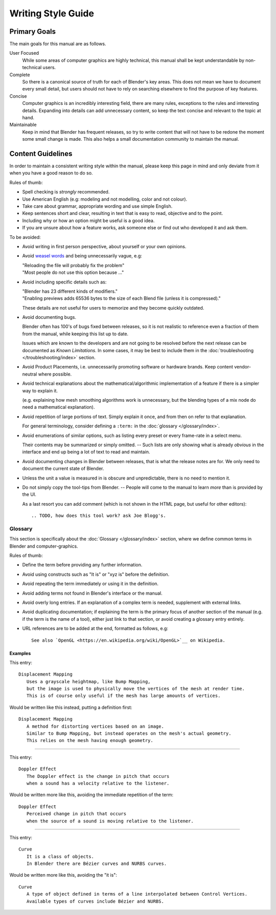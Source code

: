 .. highlight:: rst

*******************
Writing Style Guide
*******************

Primary Goals
=============

The main goals for this manual are as follows.

User Focused
   While some areas of computer graphics are highly technical,
   this manual shall be kept understandable by non-technical users.
Complete
   So there is a canonical source of truth for each of Blender's key areas.
   This does not mean we have to document every small detail,
   but users should not have to rely on searching elsewhere to find the purpose of key features.
Concise
   Computer graphics is an incredibly interesting field,
   there are many rules, exceptions to the rules and interesting details.
   Expanding into details can add unnecessary content,
   so keep the text concise and relevant to the topic at hand.
Maintainable
   Keep in mind that Blender has frequent releases,
   so try to write content that will not have to be redone
   the moment some small change is made.
   This also helps a small documentation community to maintain the manual.


Content Guidelines
==================

In order to maintain a consistent writing style within the manual,
please keep this page in mind and only deviate from it when you have a good reason to do so.

Rules of thumb:

- Spell checking is *strongly* recommended.
- Use American English (e.g: modeling and not modelling, color and not colour).
- Take care about grammar, appropriate wording and use simple English.
- Keep sentences short and clear, resulting in text that is easy to read, objective and to the point.
- Including why or how an option might be useful is a good idea.
- If you are unsure about how a feature works, ask someone else or find out who developed it and ask them.

To be avoided:

- Avoid writing in first person perspective, about yourself or your own opinions.
- Avoid `weasel words <https://en.wikipedia.org/wiki/Weasel_word>`__ and being unnecessarily vague, e.g:

  | "Reloading the file will probably fix the problem"
  | "Most people do not use this option because ..."
- Avoid including specific details such as:

  | "Blender has 23 different kinds of modifiers."
  | "Enabling previews adds 65536 bytes to the size of each Blend file
    (unless it is compressed)."

  These details are not useful for users to memorize and they become quickly outdated.
- Avoid documenting bugs.

  Blender often has 100's of bugs fixed between releases, so it is not realistic to reference
  even a fraction of them from the manual, while keeping this list up to date.

  Issues which are known to the developers and are not going to be resolved before the next release
  can be documented as *Known Limitations*.
  In some cases, it may be best to include them in the :doc:`troubleshooting </troubleshooting/index>` section.
- Avoid Product Placements, i.e. unnecessarily promoting software or hardware brands.
  Keep content vendor-neutral where possible.
- Avoid technical explanations about the mathematical/algorithmic implementation of a feature
  if there is a simpler way to explain it.

  (e.g. explaining how mesh smoothing algorithms work is unnecessary,
  but the blending types of a mix node do need a mathematical explanation).
- Avoid repetition of large portions of text. Simply explain it once, and from then on refer to that explanation.

  For general terminology, consider defining a ``:term:`` in the :doc:`glossary </glossary/index>`.
- Avoid enumerations of similar options, such as listing every preset or every frame-rate in a select menu.

  Their contents may be summarized or simply omitted.
  -- Such lists are only showing what is already *obvious* in the interface
  and end up being a lot of text to read and maintain.
- Avoid documenting changes in Blender between releases, that is what the release notes are for.
  We only need to document the current state of Blender.
- Unless the unit a value is measured in is obscure and unpredictable, there is no need to mention it.
- Do not simply copy the tool-tips from Blender.
  -- People will come to the manual to learn *more* than is provided by the UI.

  As a last resort you can add comment (which is not shown in the HTML page, but useful for other editors)::

   .. TODO, how does this tool work? ask Joe Blogg's.


Glossary
--------

This section is specifically about the :doc:`Glossary </glossary/index>` section,
where we define common terms in Blender and computer-graphics.

Rules of thumb:

- Define the term before providing any further information.
- Avoid using constructs such as "It is" or "xyz is" before the definition.
- Avoid repeating the term immediately or using it in the definition.
- Avoid adding terms not found in Blender's interface or the manual.
- Avoid overly long entries.
  If an explanation of a complex term is needed, supplement with external links.
- Avoid duplicating documentation;
  if explaining the term is the primary focus of another section of the manual
  (e.g. if the term is the name of a tool),
  either just link to that section, or avoid creating a glossary entry entirely.
- URL references are to be added at the end, formatted as follows, e.g::

     See also `OpenGL <https://en.wikipedia.org/wiki/OpenGL>`__ on Wikipedia.


Examples
^^^^^^^^

This entry::

   Displacement Mapping
      Uses a grayscale heightmap, like Bump Mapping,
      but the image is used to physically move the vertices of the mesh at render time.
      This is of course only useful if the mesh has large amounts of vertices.

Would be written like this instead, putting a definition first::

   Displacement Mapping
      A method for distorting vertices based on an image.
      Similar to Bump Mapping, but instead operates on the mesh's actual geometry.
      This relies on the mesh having enough geometry.

----

This entry::

   Doppler Effect
      The Doppler effect is the change in pitch that occurs
      when a sound has a velocity relative to the listener.

Would be written more like this, avoiding the immediate repetition of the term::

   Doppler Effect
      Perceived change in pitch that occurs
      when the source of a sound is moving relative to the listener.

----

This entry::

   Curve
      It is a class of objects.
      In Blender there are Bézier curves and NURBS curves.

Would be written more like this, avoiding the "it is"::

   Curve
      A type of object defined in terms of a line interpolated between Control Vertices.
      Available types of curves include Bézier and NURBS.
